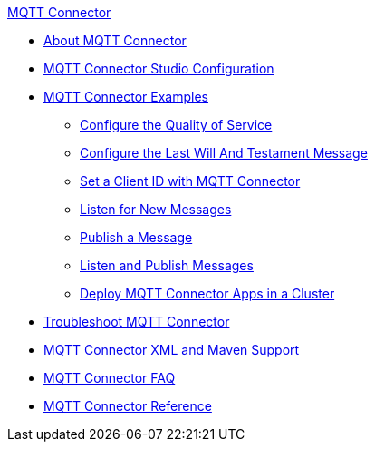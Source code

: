 .xref:index.adoc[MQTT Connector]
* xref:index.adoc[About MQTT Connector]
* xref:mqtt3-connector-studio-configuration.adoc[MQTT Connector Studio Configuration]
* xref:mqtt3-connector-examples.adoc[MQTT Connector Examples]
** xref:mqtt3-connector-quality-of-service.adoc[Configure the Quality of Service]
** xref:mqtt3-connector-lwt-message.adoc[Configure the Last Will And Testament Message]
** xref:mqtt3-connector-client-id.adoc[Set a Client ID with MQTT Connector]
** xref:mqtt3-connector-listener.adoc[Listen for New Messages]
** xref:mqtt3-connector-publish.adoc[Publish a Message]
** xref:mqtt3-connector-publish-receive.adoc[Listen and Publish Messages]
** xref:mqtt3-connector-cluster.adoc[Deploy MQTT Connector Apps in a Cluster]
* xref:mqtt3-connector-troubleshooting.adoc[Troubleshoot MQTT Connector]
* xref:mqtt3-connector-xml-maven.adoc[MQTT Connector XML and Maven Support]
* xref:mqtt3-connector-faq.adoc[MQTT Connector FAQ]
* xref:mqtt3-connector-reference.adoc[MQTT Connector Reference]
